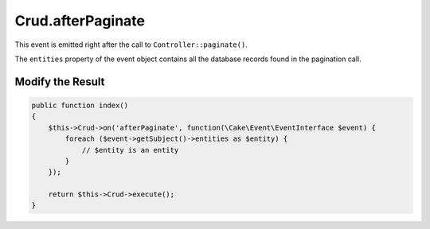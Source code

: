 Crud.afterPaginate
^^^^^^^^^^^^^^^^^^

This event is emitted right after the call to ``Controller::paginate()``.

The ``entities`` property of the event object contains all the database records found in the pagination call.

Modify the Result
"""""""""""""""""

.. code-block:: phpinline

  public function index()
  {
      $this->Crud->on('afterPaginate', function(\Cake\Event\EventInterface $event) {
          foreach ($event->getSubject()->entities as $entity) {
              // $entity is an entity
          }
      });

      return $this->Crud->execute();
  }
